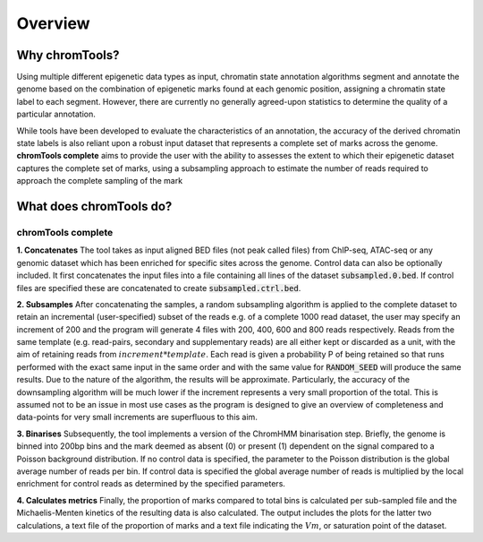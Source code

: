 Overview
========

Why chromTools?
---------------

Using multiple different epigenetic data types as input, chromatin state annotation algorithms segment and annotate the genome based on the combination of epigenetic marks found at each genomic position, assigning a chromatin state label to each segment. However, there are currently no generally agreed-upon statistics to determine the quality of a particular annotation.

While tools have been developed to evaluate the characteristics of an annotation, the accuracy of the derived chromatin state labels is also reliant upon a robust input dataset that represents a complete set of marks across the genome. **chromTools complete** aims to provide the user with the ability to assesses the extent to which their epigenetic dataset captures the complete set of marks, using a subsampling approach to estimate the number of reads required to approach the complete sampling of the mark




What does chromTools do?
------------------------


chromTools complete
~~~~~~~~~~~~~~~~~~~

**1. Concatenates**
The tool takes as input aligned BED files (not peak called files) from ChIP-seq, ATAC-seq or any genomic dataset which has been enriched for specific sites across the genome. Control data can also be optionally included. It first concatenates the input files into a file containing all lines of the dataset :code:`subsampled.0.bed`. If control files are specified these are concatenated to create :code:`subsampled.ctrl.bed`.

.. image:: _static/img/concat.jpg
  :width: 100%
  :alt: Alternative text

**2. Subsamples**
After concatenating the samples, a random subsampling algorithm is applied to the complete dataset to retain an incremental (user-specified) subset of the reads e.g. of a complete 1000 read dataset, the user may specify an increment of 200 and the program will generate 4 files with 200, 400, 600 and 800 reads respectively. Reads from the same template (e.g. read-pairs, secondary and supplementary reads) are all either kept or discarded as a unit, with the aim of retaining reads from :math:`increment * template`. Each read is given a probability P of being retained so that runs performed with the exact same input in the same order and with the same value for :code:`RANDOM_SEED` will produce the same results. Due to the nature of the algorithm, the results will be approximate. Particularly, the accuracy of the downsampling algorithm will be much lower if the increment represents a very small proportion of the total. This is assumed not to be an issue in most use cases as the program is designed to give an overview of completeness and data-points for very small increments are superfluous to this aim.

.. image:: _static/img/subsample.jpg
  :width: 100%
  :alt: Alternative text

**3. Binarises**
Subsequently, the tool implements a version of the ChromHMM binarisation step. Briefly, the genome is binned into 200bp bins and the mark deemed as absent (0) or present (1) dependent on the signal compared to a Poisson background distribution. If no control data is specified, the parameter to the Poisson distribution is the global average number of reads per bin. If control data is specified the global average number of reads is multiplied by the local enrichment for control reads as determined by the specified parameters.

.. image:: _static/img/binarise.jpg
  :width: 100%
  :alt: Alternative text

**4. Calculates metrics**
Finally, the proportion of marks compared to total bins is calculated per sub-sampled file and the Michaelis-Menten kinetics of the resulting data is also calculated. The output includes the plots for the latter two calculations, a text file of the proportion of marks and a text file indicating the :math:`Vm`, or saturation point of the dataset.